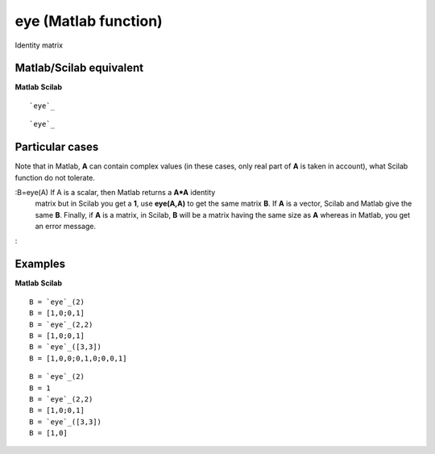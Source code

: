 


eye (Matlab function)
=====================

Identity matrix



Matlab/Scilab equivalent
~~~~~~~~~~~~~~~~~~~~~~~~
**Matlab** **Scilab**

::

    `eye`_



::

    `eye`_




Particular cases
~~~~~~~~~~~~~~~~

Note that in Matlab, **A** can contain complex values (in these cases,
only real part of **A** is taken in account), what Scilab function do
not tolerate.

:B=eye(A) If A is a scalar, then Matlab returns a **A*A** identity
  matrix but in Scilab you get a **1**, use **eye(A,A)** to get the same
  matrix **B**. If **A** is a vector, Scilab and Matlab give the same
  **B**. Finally, if **A** is a matrix, in Scilab, **B** will be a
  matrix having the same size as **A** whereas in Matlab, you get an
  error message.
:



Examples
~~~~~~~~
**Matlab** **Scilab**

::

    B = `eye`_(2)
    B = [1,0;0,1]
    B = `eye`_(2,2)
    B = [1,0;0,1]
    B = `eye`_([3,3])
    B = [1,0,0;0,1,0;0,0,1]



::

    B = `eye`_(2)
    B = 1
    B = `eye`_(2,2)
    B = [1,0;0,1]
    B = `eye`_([3,3])
    B = [1,0]




